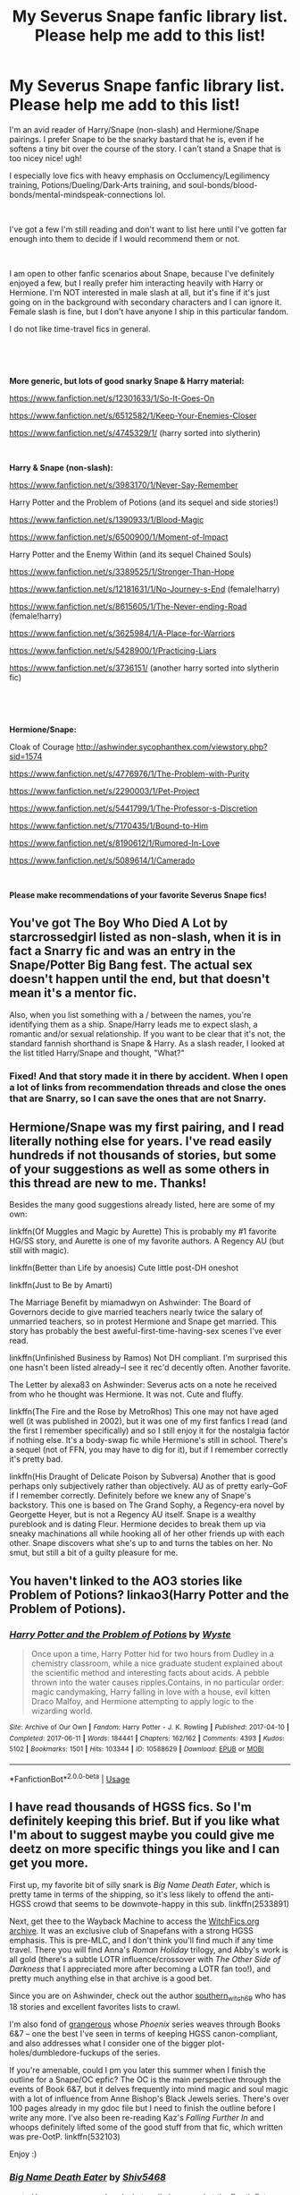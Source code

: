 #+TITLE: My Severus Snape fanfic library list. Please help me add to this list!

* My Severus Snape fanfic library list. Please help me add to this list!
:PROPERTIES:
:Author: crystalized17
:Score: 40
:DateUnix: 1563213369.0
:DateShort: 2019-Jul-15
:FlairText: Request
:END:
I'm an avid reader of Harry/Snape (non-slash) and Hermione/Snape pairings. I prefer Snape to be the snarky bastard that he is, even if he softens a tiny bit over the course of the story. I can't stand a Snape that is too nicey nice! ugh!

I especially love fics with heavy emphasis on Occlumency/Legilimency training, Potions/Dueling/Dark-Arts training, and soul-bonds/blood-bonds/mental-mindspeak-connections lol.

​

I've got a few I'm still reading and don't want to list here until I've gotten far enough into them to decide if I would recommend them or not.

​

I am open to other fanfic scenarios about Snape, because I've definitely enjoyed a few, but I really prefer him interacting heavily with Harry or Hermione. I'm NOT interested in male slash at all, but it's fine if it's just going on in the background with secondary characters and I can ignore it. Female slash is fine, but I don't have anyone I ship in this particular fandom.

I do not like time-travel fics in general.

​

​

*More generic, but lots of good snarky Snape & Harry material:*

[[https://www.fanfiction.net/s/12301633/1/So-It-Goes-On]]

[[https://www.fanfiction.net/s/6512582/1/Keep-Your-Enemies-Closer]]

[[https://www.fanfiction.net/s/4745329/1/]] (harry sorted into slytherin)

​

*Harry & Snape (non-slash):*

[[https://www.fanfiction.net/s/3983170/1/Never-Say-Remember]]

Harry Potter and the Problem of Potions (and its sequel and side stories!)

[[https://www.fanfiction.net/s/1390933/1/Blood-Magic]]

[[https://www.fanfiction.net/s/6500900/1/Moment-of-Impact]]

Harry Potter and the Enemy Within (and its sequel Chained Souls)

[[https://www.fanfiction.net/s/3389525/1/Stronger-Than-Hope]]

[[https://www.fanfiction.net/s/12181631/1/No-Journey-s-End]] (female!harry)

[[https://www.fanfiction.net/s/8615605/1/The-Never-ending-Road]] (female!harry)

[[https://www.fanfiction.net/s/3625984/1/A-Place-for-Warriors]]

[[https://www.fanfiction.net/s/5428900/1/Practicing-Liars]]

[[https://www.fanfiction.net/s/3736151/]] (another harry sorted into slytherin fic)

​

​

*Hermione/Snape:*

Cloak of Courage [[http://ashwinder.sycophanthex.com/viewstory.php?sid=1574]]

[[https://www.fanfiction.net/s/4776976/1/The-Problem-with-Purity]]

[[https://www.fanfiction.net/s/2290003/1/Pet-Project]]

[[https://www.fanfiction.net/s/5441799/1/The-Professor-s-Discretion]]

[[https://www.fanfiction.net/s/7170435/1/Bound-to-Him]]

[[https://www.fanfiction.net/s/8190612/1/Rumored-In-Love]]

[[https://www.fanfiction.net/s/5089614/1/Camerado]]

​

*Please make recommendations of your favorite Severus Snape fics!*


** You've got The Boy Who Died A Lot by starcrossedgirl listed as non-slash, when it is in fact a Snarry fic and was an entry in the Snape/Potter Big Bang fest. The actual sex doesn't happen until the end, but that doesn't mean it's a mentor fic.

Also, when you list something with a / between the names, you're identifying them as a ship. Snape/Harry leads me to expect slash, a romantic and/or sexual relationship. If you want to be clear that it's not, the standard fannish shorthand is Snape & Harry. As a slash reader, I looked at the list titled Harry/Snape and thought, "What?"
:PROPERTIES:
:Author: beta_reader
:Score: 9
:DateUnix: 1563255893.0
:DateShort: 2019-Jul-16
:END:

*** Fixed! And that story made it in there by accident. When I open a lot of links from recommendation threads and close the ones that are Snarry, so I can save the ones that are not Snarry.
:PROPERTIES:
:Author: crystalized17
:Score: 1
:DateUnix: 1563278239.0
:DateShort: 2019-Jul-16
:END:


** Hermione/Snape was my first pairing, and I read literally nothing else for years. I've read easily hundreds if not thousands of stories, but some of your suggestions as well as some others in this thread are new to me. Thanks!

Besides the many good suggestions already listed, here are some of my own:

linkffn(Of Muggles and Magic by Aurette) This is probably my #1 favorite HG/SS story, and Aurette is one of my favorite authors. A Regency AU (but still with magic).

linkffn(Better than Life by anoesis) Cute little post-DH oneshot

linkffn(Just to Be by Amarti)

The Marriage Benefit by miamadwyn on Ashwinder: The Board of Governors decide to give married teachers nearly twice the salary of unmarried teachers, so in protest Hermione and Snape get married. This story has probably the best aweful-first-time-having-sex scenes I've ever read.

linkffn(Unfinished Business by Ramos) Not DH compliant. I'm surprised this one hasn't been listed already--I see it rec'd decently often. Another favorite.

The Letter by alexa83 on Ashwinder: Severus acts on a note he received from who he thought was Hermione. It was not. Cute and fluffy.

linkffn(The Fire and the Rose by MetroRhos) This one may not have aged well (it was published in 2002), but it was one of my first fanfics I read (and the first I remember specifically) and so I still enjoy it for the nostalgia factor if nothing else. It's a body-swap fic while Hermione's still in school. There's a sequel (not of FFN, you may have to dig for it), but if I remember correctly it's pretty bad.

linkffn(His Draught of Delicate Poison by Subversa) Another that is good perhaps only subjectively rather than objectively. AU as of pretty early--GoF if I remember correctly. Definitely before we knew any of Snape's backstory. This one is based on The Grand Sophy, a Regency-era novel by Georgette Heyer, but is not a Regency AU itself. Snape is a wealthy pureblook and is dating Fleur. Hermione decides to break them up via sneaky machinations all while hooking all of her other friends up with each other. Snape discovers what she's up to and turns the tables on her. No smut, but still a bit of a guilty pleasure for me.
:PROPERTIES:
:Author: Madam_Hook
:Score: 6
:DateUnix: 1563256635.0
:DateShort: 2019-Jul-16
:END:


** You haven't linked to the AO3 stories like Problem of Potions? linkao3(Harry Potter and the Problem of Potions).
:PROPERTIES:
:Author: thrawnca
:Score: 4
:DateUnix: 1563243094.0
:DateShort: 2019-Jul-16
:END:

*** [[https://archiveofourown.org/works/10588629][*/Harry Potter and the Problem of Potions/*]] by [[https://www.archiveofourown.org/users/Wyste/pseuds/Wyste][/Wyste/]]

#+begin_quote
  Once upon a time, Harry Potter hid for two hours from Dudley in a chemistry classroom, while a nice graduate student explained about the scientific method and interesting facts about acids. A pebble thrown into the water causes ripples.Contains, in no particular order: magic candymaking, Harry falling in love with a house, evil kitten Draco Malfoy, and Hermione attempting to apply logic to the wizarding world.
#+end_quote

^{/Site/:} ^{Archive} ^{of} ^{Our} ^{Own} ^{*|*} ^{/Fandom/:} ^{Harry} ^{Potter} ^{-} ^{J.} ^{K.} ^{Rowling} ^{*|*} ^{/Published/:} ^{2017-04-10} ^{*|*} ^{/Completed/:} ^{2017-06-11} ^{*|*} ^{/Words/:} ^{184441} ^{*|*} ^{/Chapters/:} ^{162/162} ^{*|*} ^{/Comments/:} ^{4393} ^{*|*} ^{/Kudos/:} ^{5102} ^{*|*} ^{/Bookmarks/:} ^{1501} ^{*|*} ^{/Hits/:} ^{103344} ^{*|*} ^{/ID/:} ^{10588629} ^{*|*} ^{/Download/:} ^{[[https://archiveofourown.org/downloads/10588629/Harry%20Potter%20and%20the.epub?updated_at=1545136568][EPUB]]} ^{or} ^{[[https://archiveofourown.org/downloads/10588629/Harry%20Potter%20and%20the.mobi?updated_at=1545136568][MOBI]]}

--------------

*FanfictionBot*^{2.0.0-beta} | [[https://github.com/tusing/reddit-ffn-bot/wiki/Usage][Usage]]
:PROPERTIES:
:Author: FanfictionBot
:Score: 2
:DateUnix: 1563243110.0
:DateShort: 2019-Jul-16
:END:


** I have read thousands of HGSS fics. So I'm definitely keeping this brief. But if you like what I'm about to suggest maybe you could give me deetz on more specific things you like and I can get you more.

First up, my favorite bit of silly snark is /Big Name Death Eater/, which is pretty tame in terms of the shipping, so it's less likely to offend the anti-HGSS crowd that seems to be downvote-happy in this sub. linkffn(2533891)

Next, get thee to the Wayback Machine to access the [[https://web.archive.org/web/20151209122636/http://www.witchfics.org/][WitchFics.org archive]]. It was an exclusive club of Snapefans with a strong HGSS emphasis. This is pre-MLC, and I don't think you'll find much if any time travel. There you will find Anna's /Roman Holiday/ trilogy, and Abby's work is all gold (there's a subtle LOTR influence/crossover with /The Other Side of Darkness/ that I appreciated more after becoming a LOTR fan too!), and pretty much anything else in that archive is a good bet.

Since you are on Ashwinder, check out the author [[http://ashwinder.sycophanthex.com/viewuser.php?uid=2560][southern_witch_69]] who has 18 stories and excellent favorites lists to crawl.

I'm also fond of [[http://ashwinder.sycophanthex.com/viewuser.php?uid=75698][grangerous]] whose /Phoenix/ series weaves through Books 6&7 -- one the best I've seen in terms of keeping HGSS canon-compliant, and also addresses what I consider one of the bigger plot-holes/dumbledore-fuckups of the series.

If you're amenable, could I pm you later this summer when I finish the outline for a Snape/OC epfic? The OC is the main perspective through the events of Book 6&7, but it delves frequently into mind magic and soul magic with a lot of influence from Anne Bishop's Black Jewels series. There's over 100 pages already in my gdoc file but I need to finish the outline before I write any more. I've also been re-reading Kaz's /Falling Further In/ and whoops definitely lifted some of the good stuff from that fic, which written was pre-OotP. linkffn(532103)

Enjoy :)
:PROPERTIES:
:Author: JalapenoEyePopper
:Score: 7
:DateUnix: 1563219372.0
:DateShort: 2019-Jul-16
:END:

*** [[https://www.fanfiction.net/s/2533891/1/][*/Big Name Death Eater/*]] by [[https://www.fanfiction.net/u/353273/Shiv5468][/Shiv5468/]]

#+begin_quote
  Have you ever wondered what really happened at the Death Eater meetings?
#+end_quote

^{/Site/:} ^{fanfiction.net} ^{*|*} ^{/Category/:} ^{Harry} ^{Potter} ^{*|*} ^{/Rated/:} ^{Fiction} ^{M} ^{*|*} ^{/Chapters/:} ^{10} ^{*|*} ^{/Words/:} ^{51,015} ^{*|*} ^{/Reviews/:} ^{264} ^{*|*} ^{/Favs/:} ^{383} ^{*|*} ^{/Follows/:} ^{83} ^{*|*} ^{/Updated/:} ^{11/17/2005} ^{*|*} ^{/Published/:} ^{8/14/2005} ^{*|*} ^{/Status/:} ^{Complete} ^{*|*} ^{/id/:} ^{2533891} ^{*|*} ^{/Language/:} ^{English} ^{*|*} ^{/Genre/:} ^{Humor/Romance} ^{*|*} ^{/Characters/:} ^{Severus} ^{S.,} ^{Hermione} ^{G.} ^{*|*} ^{/Download/:} ^{[[http://www.ff2ebook.com/old/ffn-bot/index.php?id=2533891&source=ff&filetype=epub][EPUB]]} ^{or} ^{[[http://www.ff2ebook.com/old/ffn-bot/index.php?id=2533891&source=ff&filetype=mobi][MOBI]]}

--------------

[[https://www.fanfiction.net/s/532103/1/][*/FALLING FURTHER IN/*]] by [[https://www.fanfiction.net/u/149606/kaz2][/kaz2/]]

#+begin_quote
  Hermione begins to learn something of the man behind the dark sarcasms of the classroom.
#+end_quote

^{/Site/:} ^{fanfiction.net} ^{*|*} ^{/Category/:} ^{Harry} ^{Potter} ^{*|*} ^{/Rated/:} ^{Fiction} ^{M} ^{*|*} ^{/Chapters/:} ^{35} ^{*|*} ^{/Words/:} ^{253,590} ^{*|*} ^{/Reviews/:} ^{2,116} ^{*|*} ^{/Favs/:} ^{2,401} ^{*|*} ^{/Follows/:} ^{992} ^{*|*} ^{/Updated/:} ^{3/24/2013} ^{*|*} ^{/Published/:} ^{1/5/2002} ^{*|*} ^{/id/:} ^{532103} ^{*|*} ^{/Language/:} ^{English} ^{*|*} ^{/Genre/:} ^{Drama/Romance} ^{*|*} ^{/Characters/:} ^{Severus} ^{S.,} ^{Hermione} ^{G.} ^{*|*} ^{/Download/:} ^{[[http://www.ff2ebook.com/old/ffn-bot/index.php?id=532103&source=ff&filetype=epub][EPUB]]} ^{or} ^{[[http://www.ff2ebook.com/old/ffn-bot/index.php?id=532103&source=ff&filetype=mobi][MOBI]]}

--------------

*FanfictionBot*^{2.0.0-beta} | [[https://github.com/tusing/reddit-ffn-bot/wiki/Usage][Usage]]
:PROPERTIES:
:Author: FanfictionBot
:Score: 2
:DateUnix: 1563219390.0
:DateShort: 2019-Jul-16
:END:


*** I came here to rec the Phoenix series as well: fantastic work and absolutely a must read.
:PROPERTIES:
:Author: SnapeSev
:Score: 2
:DateUnix: 1563228933.0
:DateShort: 2019-Jul-16
:END:


** For HG/SS, linkffn(Post Tenebras Lux) and linkffn(Chasing the Sun) are the best in my opinion. linkffn(Sin & Vice) is also good
:PROPERTIES:
:Author: artemii7
:Score: 6
:DateUnix: 1563229346.0
:DateShort: 2019-Jul-16
:END:

*** [[https://www.fanfiction.net/s/6578435/1/][*/Post Tenebras, Lux/*]] by [[https://www.fanfiction.net/u/1807393/Loten][/Loten/]]

#+begin_quote
  "After Darkness, Light." A chance meeting ten years after the war may not be just a coincidence, and may prove to have very far-reaching consequences. A story of many things, but primarily of healing. SS/HG; rated M for later chapters. Complete.
#+end_quote

^{/Site/:} ^{fanfiction.net} ^{*|*} ^{/Category/:} ^{Harry} ^{Potter} ^{*|*} ^{/Rated/:} ^{Fiction} ^{M} ^{*|*} ^{/Chapters/:} ^{43} ^{*|*} ^{/Words/:} ^{313,349} ^{*|*} ^{/Reviews/:} ^{3,851} ^{*|*} ^{/Favs/:} ^{4,610} ^{*|*} ^{/Follows/:} ^{1,169} ^{*|*} ^{/Updated/:} ^{5/12/2011} ^{*|*} ^{/Published/:} ^{12/22/2010} ^{*|*} ^{/Status/:} ^{Complete} ^{*|*} ^{/id/:} ^{6578435} ^{*|*} ^{/Language/:} ^{English} ^{*|*} ^{/Genre/:} ^{Friendship/Romance} ^{*|*} ^{/Characters/:} ^{Severus} ^{S.,} ^{Hermione} ^{G.} ^{*|*} ^{/Download/:} ^{[[http://www.ff2ebook.com/old/ffn-bot/index.php?id=6578435&source=ff&filetype=epub][EPUB]]} ^{or} ^{[[http://www.ff2ebook.com/old/ffn-bot/index.php?id=6578435&source=ff&filetype=mobi][MOBI]]}

--------------

[[https://www.fanfiction.net/s/7413926/1/][*/Chasing The Sun/*]] by [[https://www.fanfiction.net/u/1807393/Loten][/Loten/]]

#+begin_quote
  AU, from Order of the Phoenix onwards. Hermione only wanted to learn Healing; she discovers that Professor Snape is a human being after all, and his actions dramatically shape the course of the war as events unfold. Complete.
#+end_quote

^{/Site/:} ^{fanfiction.net} ^{*|*} ^{/Category/:} ^{Harry} ^{Potter} ^{*|*} ^{/Rated/:} ^{Fiction} ^{M} ^{*|*} ^{/Chapters/:} ^{60} ^{*|*} ^{/Words/:} ^{491,105} ^{*|*} ^{/Reviews/:} ^{8,575} ^{*|*} ^{/Favs/:} ^{6,329} ^{*|*} ^{/Follows/:} ^{2,393} ^{*|*} ^{/Updated/:} ^{8/11/2012} ^{*|*} ^{/Published/:} ^{9/26/2011} ^{*|*} ^{/Status/:} ^{Complete} ^{*|*} ^{/id/:} ^{7413926} ^{*|*} ^{/Language/:} ^{English} ^{*|*} ^{/Genre/:} ^{Drama/Romance} ^{*|*} ^{/Characters/:} ^{Severus} ^{S.,} ^{Hermione} ^{G.} ^{*|*} ^{/Download/:} ^{[[http://www.ff2ebook.com/old/ffn-bot/index.php?id=7413926&source=ff&filetype=epub][EPUB]]} ^{or} ^{[[http://www.ff2ebook.com/old/ffn-bot/index.php?id=7413926&source=ff&filetype=mobi][MOBI]]}

--------------

*FanfictionBot*^{2.0.0-beta} | [[https://github.com/tusing/reddit-ffn-bot/wiki/Usage][Usage]]
:PROPERTIES:
:Author: FanfictionBot
:Score: 2
:DateUnix: 1563229373.0
:DateShort: 2019-Jul-16
:END:

**** These 2 fics got me into the hp fandom
:PROPERTIES:
:Author: GypsyKylara
:Score: 2
:DateUnix: 1563241663.0
:DateShort: 2019-Jul-16
:END:


** I can recommend some works, depending on how open you are to having HG/other in the story at certain points. What I would recommend are HG/SS stories, but there is at least also HG/LM. I like poly relationships, so it's usually Snape/Hermione/Lucius. If you're interested, let me know.
:PROPERTIES:
:Author: Sigyn99
:Score: 3
:DateUnix: 1563230671.0
:DateShort: 2019-Jul-16
:END:

*** I absolutely loved the HG/SS/LM. Send some recommendations my way please!
:PROPERTIES:
:Author: zzzrecruit
:Score: 2
:DateUnix: 1563252130.0
:DateShort: 2019-Jul-16
:END:

**** Okay, what have you read already? Just, I'm gonna have to go through some folders and I don't want to wast time on stuff you've read.
:PROPERTIES:
:Author: Sigyn99
:Score: 1
:DateUnix: 1563253424.0
:DateShort: 2019-Jul-16
:END:

***** According to my favorites, Getting Past Broken is apparently the only one I've read. Send as many as you feel like lol. It really hasn't been many, the only pairing I usually read is HGSS.
:PROPERTIES:
:Author: zzzrecruit
:Score: 3
:DateUnix: 1563254079.0
:DateShort: 2019-Jul-16
:END:

****** I've lost my bookmarks!! I went through AO3 though and have found some that I recognised and a few that I didn't but which look good.

*Completed:*

LinkAO3(18661957)

LinkAO3(18661957)

LinkAO3(14282349)

LinkAO3(12004794)

LinkAO3(12737355)

LinkAO3(12903558)

The only other thing that I know of to recommend is [[https://archiveofourown.org/works/13457028][Bound by Silver Aconite]] which is incomplete and updates slowly.
:PROPERTIES:
:Author: Sigyn99
:Score: 3
:DateUnix: 1563260186.0
:DateShort: 2019-Jul-16
:END:

******* [[https://archiveofourown.org/works/18661957][*/Buttons/*]] by [[https://www.archiveofourown.org/users/Myella/pseuds/Myella/users/Roilena/pseuds/Roilena][/MyellaRoilena/]]

#+begin_quote
  Hermione is obsessed with Severus' buttons and uses the RoR to alleviate her frustration. What she didn't know was that the RoR would bring not one, but two men to answer her sirens call.
#+end_quote

^{/Site/:} ^{Archive} ^{of} ^{Our} ^{Own} ^{*|*} ^{/Fandom/:} ^{Harry} ^{Potter} ^{-} ^{J.} ^{K.} ^{Rowling} ^{*|*} ^{/Published/:} ^{2019-05-01} ^{*|*} ^{/Completed/:} ^{2019-04-30} ^{*|*} ^{/Words/:} ^{6766} ^{*|*} ^{/Chapters/:} ^{2/2} ^{*|*} ^{/Comments/:} ^{35} ^{*|*} ^{/Kudos/:} ^{167} ^{*|*} ^{/Bookmarks/:} ^{22} ^{*|*} ^{/Hits/:} ^{5040} ^{*|*} ^{/ID/:} ^{18661957} ^{*|*} ^{/Download/:} ^{[[https://archiveofourown.org/downloads/18661957/Buttons.epub?updated_at=1556675184][EPUB]]} ^{or} ^{[[https://archiveofourown.org/downloads/18661957/Buttons.mobi?updated_at=1556675184][MOBI]]}

--------------

[[https://archiveofourown.org/works/14282349][*/Midnight Tasting/*]] by [[https://www.archiveofourown.org/users/crochetaway/pseuds/crochetaway][/crochetaway/]]

#+begin_quote
  An encounter with Lucius Malfoy during the war leaves Hermione wanting more. When Lucius tracks her down after the war, Hermione is surprised to find he wants more. And just what is going on with Severus Snape? A story with more lemons than plot.
#+end_quote

^{/Site/:} ^{Archive} ^{of} ^{Our} ^{Own} ^{*|*} ^{/Fandom/:} ^{Harry} ^{Potter} ^{-} ^{J.} ^{K.} ^{Rowling} ^{*|*} ^{/Published/:} ^{2018-04-11} ^{*|*} ^{/Completed/:} ^{2018-09-19} ^{*|*} ^{/Words/:} ^{58505} ^{*|*} ^{/Chapters/:} ^{15/15} ^{*|*} ^{/Comments/:} ^{174} ^{*|*} ^{/Kudos/:} ^{753} ^{*|*} ^{/Bookmarks/:} ^{166} ^{*|*} ^{/Hits/:} ^{20669} ^{*|*} ^{/ID/:} ^{14282349} ^{*|*} ^{/Download/:} ^{[[https://archiveofourown.org/downloads/14282349/Midnight%20Tasting.epub?updated_at=1537407199][EPUB]]} ^{or} ^{[[https://archiveofourown.org/downloads/14282349/Midnight%20Tasting.mobi?updated_at=1537407199][MOBI]]}

--------------

[[https://archiveofourown.org/works/12004794][*/Master Mine: A Lesson in Submission/*]] by [[https://www.archiveofourown.org/users/LissaDream/pseuds/LissaDream/users/Snowblind12/pseuds/Snowblind12][/LissaDreamSnowblind12/]]

#+begin_quote
  Hermione accidently witnesses something and her life changes forever. Canon compliant to book 6 - then STRONG AU. Dominance/submission. SS-HG; LM-HG; DM-HG; some HG-CW; light HG-OC. Other OC's moderately involved as friends. COMPLETE. Book 1/3. Written by: LissaDream and Snowblind 12~~~~~~~~~~~~~~~~~~In the almost nine years since the end of the second wizarding war, Hermione Granger has grown into a powerful and an amazing witch. She has it all: a great job, wonderful friends, one could even say the perfect life. But is it so perfect? Not really. She has struggled in her love life for many years and is tired of constantly failing. Like all her friends have done, she wants to settle down and raise a family. She's ready for "that next stage in life." A chance encounter introduces Hermione to something she never knew was missing. Following her gut, she does what she does best -- researches. Finding a darker urge within, she realizes that chance encounter could be the key to the successful love life she's been dreaming of. Follow our heroine as she discovers the world of Dominance and submission and the men who help her find herself -- and love -- along the way.
#+end_quote

^{/Site/:} ^{Archive} ^{of} ^{Our} ^{Own} ^{*|*} ^{/Fandom/:} ^{Harry} ^{Potter} ^{-} ^{J.} ^{K.} ^{Rowling} ^{*|*} ^{/Published/:} ^{2017-09-05} ^{*|*} ^{/Completed/:} ^{2018-06-05} ^{*|*} ^{/Words/:} ^{282814} ^{*|*} ^{/Chapters/:} ^{31/31} ^{*|*} ^{/Comments/:} ^{1917} ^{*|*} ^{/Kudos/:} ^{1648} ^{*|*} ^{/Bookmarks/:} ^{423} ^{*|*} ^{/Hits/:} ^{75254} ^{*|*} ^{/ID/:} ^{12004794} ^{*|*} ^{/Download/:} ^{[[https://archiveofourown.org/downloads/12004794/Master%20Mine%20A%20Lesson%20in.epub?updated_at=1553131374][EPUB]]} ^{or} ^{[[https://archiveofourown.org/downloads/12004794/Master%20Mine%20A%20Lesson%20in.mobi?updated_at=1553131374][MOBI]]}

--------------

[[https://archiveofourown.org/works/12737355][*/Curiosity/*]] by [[https://www.archiveofourown.org/users/thehalfboodprincess/pseuds/thehalfboodprincess][/thehalfboodprincess/]]

#+begin_quote
  Hermione can't resist a good game off cat and mouse. But as they say, curiosity killed the cat.Aka Hermione gets involved with Snape and Lucius because how can she not
#+end_quote

^{/Site/:} ^{Archive} ^{of} ^{Our} ^{Own} ^{*|*} ^{/Fandom/:} ^{Harry} ^{Potter} ^{-} ^{J.} ^{K.} ^{Rowling} ^{*|*} ^{/Published/:} ^{2017-11-15} ^{*|*} ^{/Completed/:} ^{2017-12-27} ^{*|*} ^{/Words/:} ^{3390} ^{*|*} ^{/Chapters/:} ^{9/9} ^{*|*} ^{/Comments/:} ^{7} ^{*|*} ^{/Kudos/:} ^{72} ^{*|*} ^{/Bookmarks/:} ^{7} ^{*|*} ^{/Hits/:} ^{4523} ^{*|*} ^{/ID/:} ^{12737355} ^{*|*} ^{/Download/:} ^{[[https://archiveofourown.org/downloads/12737355/Curiosity.epub?updated_at=1514433759][EPUB]]} ^{or} ^{[[https://archiveofourown.org/downloads/12737355/Curiosity.mobi?updated_at=1514433759][MOBI]]}

--------------

[[https://archiveofourown.org/works/12903558][*/A Perfect Pet?/*]] by [[https://www.archiveofourown.org/users/TheVulgarBookworm/pseuds/TheVulgarBookworm][/TheVulgarBookworm/]]

#+begin_quote
  As the dust on the battlefield clears, Hermione knows two things: Voldemort has won and Lucius Malfoy has claimed her as a spoil of war. Now Voldemort wants a show and Lucius is on the clock. Will he break her in time or will he be cut down by his Dark Lord for failing to do so?
#+end_quote

^{/Site/:} ^{Archive} ^{of} ^{Our} ^{Own} ^{*|*} ^{/Fandom/:} ^{Harry} ^{Potter} ^{-} ^{J.} ^{K.} ^{Rowling} ^{*|*} ^{/Published/:} ^{2017-12-03} ^{*|*} ^{/Words/:} ^{6923} ^{*|*} ^{/Chapters/:} ^{1/1} ^{*|*} ^{/Comments/:} ^{12} ^{*|*} ^{/Kudos/:} ^{250} ^{*|*} ^{/Bookmarks/:} ^{46} ^{*|*} ^{/Hits/:} ^{26325} ^{*|*} ^{/ID/:} ^{12903558} ^{*|*} ^{/Download/:} ^{[[https://archiveofourown.org/downloads/12903558/A%20Perfect%20Pet.epub?updated_at=1533699795][EPUB]]} ^{or} ^{[[https://archiveofourown.org/downloads/12903558/A%20Perfect%20Pet.mobi?updated_at=1533699795][MOBI]]}

--------------

*FanfictionBot*^{2.0.0-beta} | [[https://github.com/tusing/reddit-ffn-bot/wiki/Usage][Usage]]
:PROPERTIES:
:Author: FanfictionBot
:Score: 1
:DateUnix: 1563260221.0
:DateShort: 2019-Jul-16
:END:

******** These ALLLL sound great! Looks like I'll be busy for a good while! Thank you so much!
:PROPERTIES:
:Author: zzzrecruit
:Score: 1
:DateUnix: 1563260974.0
:DateShort: 2019-Jul-16
:END:


** I don't think you'll like my longfic (Snape really does a 180 in it), but I do have some other short stories that all revolve around Snape that you may like. Here's my [[https://www.fanfiction.net/%7Ecypresswand][FFN account]].
:PROPERTIES:
:Score: 2
:DateUnix: 1563214107.0
:DateShort: 2019-Jul-15
:END:


** This might not what you're looking for, but I love Harry-Snape bonding in [[https://www.fanfiction.net/s/6329597/1/Snape-s-Memories][Snape's Memories]] and [[https://www.fanfiction.net/s/7679130/1/Severus-Dreams][Severus' Dreams]]
:PROPERTIES:
:Author: lastyearstudent12345
:Score: 2
:DateUnix: 1563235117.0
:DateShort: 2019-Jul-16
:END:

*** [[https://www.fanfiction.net/s/6329597/1/][*/Snape's Memories/*]] by [[https://www.fanfiction.net/u/1930591/paganaidd][/paganaidd/]]

#+begin_quote
  Sort of a sequel and a companion piece to Dudley's Memories. Harry is finding a healthy outlet for his "saving people thing" in the form of one damaged little boy. In doing so he finds himself thinking about his old teacher, quite a bit.
#+end_quote

^{/Site/:} ^{fanfiction.net} ^{*|*} ^{/Category/:} ^{Harry} ^{Potter} ^{*|*} ^{/Rated/:} ^{Fiction} ^{T} ^{*|*} ^{/Chapters/:} ^{32} ^{*|*} ^{/Words/:} ^{69,689} ^{*|*} ^{/Reviews/:} ^{1,274} ^{*|*} ^{/Favs/:} ^{2,745} ^{*|*} ^{/Follows/:} ^{884} ^{*|*} ^{/Updated/:} ^{2/1/2011} ^{*|*} ^{/Published/:} ^{9/16/2010} ^{*|*} ^{/Status/:} ^{Complete} ^{*|*} ^{/id/:} ^{6329597} ^{*|*} ^{/Language/:} ^{English} ^{*|*} ^{/Genre/:} ^{Supernatural/Angst} ^{*|*} ^{/Characters/:} ^{Harry} ^{P.,} ^{Severus} ^{S.} ^{*|*} ^{/Download/:} ^{[[http://www.ff2ebook.com/old/ffn-bot/index.php?id=6329597&source=ff&filetype=epub][EPUB]]} ^{or} ^{[[http://www.ff2ebook.com/old/ffn-bot/index.php?id=6329597&source=ff&filetype=mobi][MOBI]]}

--------------

*FanfictionBot*^{2.0.0-beta} | [[https://github.com/tusing/reddit-ffn-bot/wiki/Usage][Usage]]
:PROPERTIES:
:Author: FanfictionBot
:Score: 1
:DateUnix: 1563235207.0
:DateShort: 2019-Jul-16
:END:


*** ffnbot!parent
:PROPERTIES:
:Author: lastyearstudent12345
:Score: 1
:DateUnix: 1563235129.0
:DateShort: 2019-Jul-16
:END:


** Harry and Snape Mentor relationship, keeps the snarky Snape.

linkffn(The Definition of Home by oliver.snape)
:PROPERTIES:
:Author: goldxoc
:Score: 1
:DateUnix: 1563248534.0
:DateShort: 2019-Jul-16
:END:

*** [[https://www.fanfiction.net/s/5878880/1/][*/The Definition of Home/*]] by [[https://www.fanfiction.net/u/2233941/oliver-snape][/oliver.snape/]]

#+begin_quote
  Harry runs into Snape while trying to find the definition of home, and finds himself drawn into Snape's Order task, finding a location outside of London. Along the way, he and Snape learn a few new definitions themselves. Guardian/Adoption fic.
#+end_quote

^{/Site/:} ^{fanfiction.net} ^{*|*} ^{/Category/:} ^{Harry} ^{Potter} ^{*|*} ^{/Rated/:} ^{Fiction} ^{K+} ^{*|*} ^{/Chapters/:} ^{14} ^{*|*} ^{/Words/:} ^{77,829} ^{*|*} ^{/Reviews/:} ^{650} ^{*|*} ^{/Favs/:} ^{2,421} ^{*|*} ^{/Follows/:} ^{722} ^{*|*} ^{/Updated/:} ^{5/23/2010} ^{*|*} ^{/Published/:} ^{4/7/2010} ^{*|*} ^{/Status/:} ^{Complete} ^{*|*} ^{/id/:} ^{5878880} ^{*|*} ^{/Language/:} ^{English} ^{*|*} ^{/Genre/:} ^{Family/Hurt/Comfort} ^{*|*} ^{/Characters/:} ^{Harry} ^{P.,} ^{Severus} ^{S.} ^{*|*} ^{/Download/:} ^{[[http://www.ff2ebook.com/old/ffn-bot/index.php?id=5878880&source=ff&filetype=epub][EPUB]]} ^{or} ^{[[http://www.ff2ebook.com/old/ffn-bot/index.php?id=5878880&source=ff&filetype=mobi][MOBI]]}

--------------

*FanfictionBot*^{2.0.0-beta} | [[https://github.com/tusing/reddit-ffn-bot/wiki/Usage][Usage]]
:PROPERTIES:
:Author: FanfictionBot
:Score: 1
:DateUnix: 1563248555.0
:DateShort: 2019-Jul-16
:END:


** How about linkffn(To Shape and Change)?
:PROPERTIES:
:Author: Sefera17
:Score: 1
:DateUnix: 1563304903.0
:DateShort: 2019-Jul-16
:END:

*** [[https://www.fanfiction.net/s/6413108/1/][*/To Shape and Change/*]] by [[https://www.fanfiction.net/u/1201799/Blueowl][/Blueowl/]]

#+begin_quote
  AU. Time Travel. Snape goes back in time, holding the knowledge of what is to come if he fails. No longer holding a grudge, he seeks to shape Harry into the greatest wizard of all time, starting on the day Hagrid took Harry to Diagon Alley. No Horcruxes.
#+end_quote

^{/Site/:} ^{fanfiction.net} ^{*|*} ^{/Category/:} ^{Harry} ^{Potter} ^{*|*} ^{/Rated/:} ^{Fiction} ^{T} ^{*|*} ^{/Chapters/:} ^{34} ^{*|*} ^{/Words/:} ^{232,332} ^{*|*} ^{/Reviews/:} ^{9,652} ^{*|*} ^{/Favs/:} ^{21,417} ^{*|*} ^{/Follows/:} ^{12,773} ^{*|*} ^{/Updated/:} ^{3/16/2014} ^{*|*} ^{/Published/:} ^{10/20/2010} ^{*|*} ^{/Status/:} ^{Complete} ^{*|*} ^{/id/:} ^{6413108} ^{*|*} ^{/Language/:} ^{English} ^{*|*} ^{/Genre/:} ^{Adventure} ^{*|*} ^{/Characters/:} ^{Harry} ^{P.,} ^{Severus} ^{S.} ^{*|*} ^{/Download/:} ^{[[http://www.ff2ebook.com/old/ffn-bot/index.php?id=6413108&source=ff&filetype=epub][EPUB]]} ^{or} ^{[[http://www.ff2ebook.com/old/ffn-bot/index.php?id=6413108&source=ff&filetype=mobi][MOBI]]}

--------------

*FanfictionBot*^{2.0.0-beta} | [[https://github.com/tusing/reddit-ffn-bot/wiki/Usage][Usage]]
:PROPERTIES:
:Author: FanfictionBot
:Score: 1
:DateUnix: 1563304914.0
:DateShort: 2019-Jul-16
:END:


** Surprised no one has mentioned linkao3(311126).
:PROPERTIES:
:Author: Meiyouxiangjiao
:Score: 1
:DateUnix: 1563515669.0
:DateShort: 2019-Jul-19
:END:

*** [[https://archiveofourown.org/works/311126][*/Second Life/*]] by [[https://www.archiveofourown.org/users/Lariope/pseuds/Lariope][/Lariope/]]

#+begin_quote
  Hermione is forced to lead a double life when she agrees to Dumbledore's plan to protect Professor Snape. Follows a (mostly) canonical timeline through books 6 and 7. Warning for student/teacher relationship, though Hermione is of age.
#+end_quote

^{/Site/:} ^{Archive} ^{of} ^{Our} ^{Own} ^{*|*} ^{/Fandom/:} ^{Harry} ^{Potter} ^{-} ^{J.} ^{K.} ^{Rowling} ^{*|*} ^{/Published/:} ^{2008-09-03} ^{*|*} ^{/Completed/:} ^{2008-09-03} ^{*|*} ^{/Words/:} ^{231591} ^{*|*} ^{/Chapters/:} ^{48/48} ^{*|*} ^{/Comments/:} ^{355} ^{*|*} ^{/Kudos/:} ^{3575} ^{*|*} ^{/Bookmarks/:} ^{973} ^{*|*} ^{/ID/:} ^{311126} ^{*|*} ^{/Download/:} ^{[[https://archiveofourown.org/downloads/311126/Second%20Life.epub?updated_at=1387615192][EPUB]]} ^{or} ^{[[https://archiveofourown.org/downloads/311126/Second%20Life.mobi?updated_at=1387615192][MOBI]]}

--------------

*FanfictionBot*^{2.0.0-beta} | [[https://github.com/tusing/reddit-ffn-bot/wiki/Usage][Usage]]
:PROPERTIES:
:Author: FanfictionBot
:Score: 1
:DateUnix: 1563515690.0
:DateShort: 2019-Jul-19
:END:


** Thank you for this!
:PROPERTIES:
:Author: RockTheRaza
:Score: 1
:DateUnix: 1569761924.0
:DateShort: 2019-Sep-29
:END:


** "What It Is" linkffn(8488567) and its sequel "A Horrid Man" linkffn(8654763) are a pair of good non-slash Harry/Snape one-shots set pre-Hogwarts where Severus is pretty IC I think.
:PROPERTIES:
:Author: Lucylouluna
:Score: 1
:DateUnix: 1563218730.0
:DateShort: 2019-Jul-15
:END:

*** [[https://www.fanfiction.net/s/8488567/1/][*/What It Is/*]] by [[https://www.fanfiction.net/u/4229960/Stamper-Comma-Leland][/Stamper Comma Leland/]]

#+begin_quote
  It is not a day for children, but Severus knows that he will come. The boy is always here on lonely days.
#+end_quote

^{/Site/:} ^{fanfiction.net} ^{*|*} ^{/Category/:} ^{Harry} ^{Potter} ^{*|*} ^{/Rated/:} ^{Fiction} ^{T} ^{*|*} ^{/Words/:} ^{1,647} ^{*|*} ^{/Reviews/:} ^{16} ^{*|*} ^{/Favs/:} ^{67} ^{*|*} ^{/Follows/:} ^{16} ^{*|*} ^{/Published/:} ^{9/1/2012} ^{*|*} ^{/Status/:} ^{Complete} ^{*|*} ^{/id/:} ^{8488567} ^{*|*} ^{/Language/:} ^{English} ^{*|*} ^{/Genre/:} ^{Friendship/Hurt/Comfort} ^{*|*} ^{/Characters/:} ^{Severus} ^{S.,} ^{Harry} ^{P.} ^{*|*} ^{/Download/:} ^{[[http://www.ff2ebook.com/old/ffn-bot/index.php?id=8488567&source=ff&filetype=epub][EPUB]]} ^{or} ^{[[http://www.ff2ebook.com/old/ffn-bot/index.php?id=8488567&source=ff&filetype=mobi][MOBI]]}

--------------

[[https://www.fanfiction.net/s/8654763/1/][*/A Horrid Man/*]] by [[https://www.fanfiction.net/u/4229960/Stamper-Comma-Leland][/Stamper Comma Leland/]]

#+begin_quote
  It is only days later -- four, to be exact -- that Severus feels a twinge of something in his gut. He's carefully bottling potions when it hits, the desire for mist against his skin, dark ryegrass beneath his feet. A small boy with green eyes standing at his toes. [Sequel to What it Is.]
#+end_quote

^{/Site/:} ^{fanfiction.net} ^{*|*} ^{/Category/:} ^{Harry} ^{Potter} ^{*|*} ^{/Rated/:} ^{Fiction} ^{T} ^{*|*} ^{/Words/:} ^{3,162} ^{*|*} ^{/Reviews/:} ^{12} ^{*|*} ^{/Favs/:} ^{46} ^{*|*} ^{/Follows/:} ^{28} ^{*|*} ^{/Published/:} ^{10/29/2012} ^{*|*} ^{/id/:} ^{8654763} ^{*|*} ^{/Language/:} ^{English} ^{*|*} ^{/Genre/:} ^{Friendship/Hurt/Comfort} ^{*|*} ^{/Characters/:} ^{Severus} ^{S.,} ^{Harry} ^{P.} ^{*|*} ^{/Download/:} ^{[[http://www.ff2ebook.com/old/ffn-bot/index.php?id=8654763&source=ff&filetype=epub][EPUB]]} ^{or} ^{[[http://www.ff2ebook.com/old/ffn-bot/index.php?id=8654763&source=ff&filetype=mobi][MOBI]]}

--------------

*FanfictionBot*^{2.0.0-beta} | [[https://github.com/tusing/reddit-ffn-bot/wiki/Usage][Usage]]
:PROPERTIES:
:Author: FanfictionBot
:Score: 1
:DateUnix: 1563218744.0
:DateShort: 2019-Jul-15
:END:


** All mostly canon compliant:

linkffn(Reflections in the Silver Mist)

linkffn(Elementary, My Dear Potter Part 1) - there is a part 2 in progress currently.

linkffn(A Difference In The Family)

linkffn(The Middle Years)

all are by the same author who primarily writes canon compliance Snape centric fics. Snape is super snarky in Reflections & Elementary My Dear Potter. Both fanastic reads if you love Snape Fics.

Also A Difference in the family is also known as The Snape Chronicles and is a canon compliant story of Snape (birth - death).
:PROPERTIES:
:Author: kemistreekat
:Score: 1
:DateUnix: 1563220365.0
:DateShort: 2019-Jul-16
:END:

*** [[https://www.fanfiction.net/s/8015874/1/][*/Reflections in the Silver Mist/*]] by [[https://www.fanfiction.net/u/3824385/Rannaro][/Rannaro/]]

#+begin_quote
  When Hermione conjured her flask in the Shrieking Shack to hold Snape's memory strands, what exactly did she capture? Harry is not certain at first, but he is determined to preserve it.
#+end_quote

^{/Site/:} ^{fanfiction.net} ^{*|*} ^{/Category/:} ^{Harry} ^{Potter} ^{*|*} ^{/Rated/:} ^{Fiction} ^{T} ^{*|*} ^{/Chapters/:} ^{12} ^{*|*} ^{/Words/:} ^{115,909} ^{*|*} ^{/Reviews/:} ^{81} ^{*|*} ^{/Favs/:} ^{135} ^{*|*} ^{/Follows/:} ^{39} ^{*|*} ^{/Updated/:} ^{4/14/2012} ^{*|*} ^{/Published/:} ^{4/11/2012} ^{*|*} ^{/Status/:} ^{Complete} ^{*|*} ^{/id/:} ^{8015874} ^{*|*} ^{/Language/:} ^{English} ^{*|*} ^{/Genre/:} ^{Drama} ^{*|*} ^{/Characters/:} ^{Harry} ^{P.,} ^{Severus} ^{S.} ^{*|*} ^{/Download/:} ^{[[http://www.ff2ebook.com/old/ffn-bot/index.php?id=8015874&source=ff&filetype=epub][EPUB]]} ^{or} ^{[[http://www.ff2ebook.com/old/ffn-bot/index.php?id=8015874&source=ff&filetype=mobi][MOBI]]}

--------------

[[https://www.fanfiction.net/s/8025456/1/][*/Elementary, My Dear Potter: Part I/*]] by [[https://www.fanfiction.net/u/3824385/Rannaro][/Rannaro/]]

#+begin_quote
  Thrust into a world of calm and peace, Snape begins to fall apart -- literally -- and Harry and Hagrid, with the help of some new neighbors, have to figure out why.
#+end_quote

^{/Site/:} ^{fanfiction.net} ^{*|*} ^{/Category/:} ^{Harry} ^{Potter} ^{*|*} ^{/Rated/:} ^{Fiction} ^{T} ^{*|*} ^{/Chapters/:} ^{18} ^{*|*} ^{/Words/:} ^{209,053} ^{*|*} ^{/Reviews/:} ^{68} ^{*|*} ^{/Favs/:} ^{84} ^{*|*} ^{/Follows/:} ^{33} ^{*|*} ^{/Updated/:} ^{4/21/2012} ^{*|*} ^{/Published/:} ^{4/14/2012} ^{*|*} ^{/Status/:} ^{Complete} ^{*|*} ^{/id/:} ^{8025456} ^{*|*} ^{/Language/:} ^{English} ^{*|*} ^{/Characters/:} ^{Severus} ^{S.,} ^{Harry} ^{P.} ^{*|*} ^{/Download/:} ^{[[http://www.ff2ebook.com/old/ffn-bot/index.php?id=8025456&source=ff&filetype=epub][EPUB]]} ^{or} ^{[[http://www.ff2ebook.com/old/ffn-bot/index.php?id=8025456&source=ff&filetype=mobi][MOBI]]}

--------------

[[https://www.fanfiction.net/s/7937889/1/][*/A Difference in the Family: The Snape Chronicles/*]] by [[https://www.fanfiction.net/u/3824385/Rannaro][/Rannaro/]]

#+begin_quote
  We have the testimony of Harry, but witnesses can be notoriously unreliable, especially when they have only part of the story. This is a biography of Severus Snape from his birth until his death. It is canon-compatible, and it is Snape's point of view.
#+end_quote

^{/Site/:} ^{fanfiction.net} ^{*|*} ^{/Category/:} ^{Harry} ^{Potter} ^{*|*} ^{/Rated/:} ^{Fiction} ^{M} ^{*|*} ^{/Chapters/:} ^{64} ^{*|*} ^{/Words/:} ^{647,787} ^{*|*} ^{/Reviews/:} ^{353} ^{*|*} ^{/Favs/:} ^{858} ^{*|*} ^{/Follows/:} ^{395} ^{*|*} ^{/Updated/:} ^{4/29/2012} ^{*|*} ^{/Published/:} ^{3/18/2012} ^{*|*} ^{/Status/:} ^{Complete} ^{*|*} ^{/id/:} ^{7937889} ^{*|*} ^{/Language/:} ^{English} ^{*|*} ^{/Genre/:} ^{Drama} ^{*|*} ^{/Characters/:} ^{Severus} ^{S.} ^{*|*} ^{/Download/:} ^{[[http://www.ff2ebook.com/old/ffn-bot/index.php?id=7937889&source=ff&filetype=epub][EPUB]]} ^{or} ^{[[http://www.ff2ebook.com/old/ffn-bot/index.php?id=7937889&source=ff&filetype=mobi][MOBI]]}

--------------

[[https://www.fanfiction.net/s/8046304/1/][*/Severus Snape: The Middle Years/*]] by [[https://www.fanfiction.net/u/3824385/Rannaro][/Rannaro/]]

#+begin_quote
  When you are by several decades the youngest professor at Hogwarts and have, in addition, one foot in the muggle world, it is only natural that the Headmaster would turn to you for certain 'tasks' he would not trust to others. Just for fun.
#+end_quote

^{/Site/:} ^{fanfiction.net} ^{*|*} ^{/Category/:} ^{Harry} ^{Potter} ^{*|*} ^{/Rated/:} ^{Fiction} ^{T} ^{*|*} ^{/Chapters/:} ^{8} ^{*|*} ^{/Words/:} ^{88,841} ^{*|*} ^{/Reviews/:} ^{32} ^{*|*} ^{/Favs/:} ^{59} ^{*|*} ^{/Follows/:} ^{46} ^{*|*} ^{/Updated/:} ^{4/26/2012} ^{*|*} ^{/Published/:} ^{4/21/2012} ^{*|*} ^{/id/:} ^{8046304} ^{*|*} ^{/Language/:} ^{English} ^{*|*} ^{/Genre/:} ^{Drama/Humor} ^{*|*} ^{/Characters/:} ^{Severus} ^{S.} ^{*|*} ^{/Download/:} ^{[[http://www.ff2ebook.com/old/ffn-bot/index.php?id=8046304&source=ff&filetype=epub][EPUB]]} ^{or} ^{[[http://www.ff2ebook.com/old/ffn-bot/index.php?id=8046304&source=ff&filetype=mobi][MOBI]]}

--------------

*FanfictionBot*^{2.0.0-beta} | [[https://github.com/tusing/reddit-ffn-bot/wiki/Usage][Usage]]
:PROPERTIES:
:Author: FanfictionBot
:Score: 2
:DateUnix: 1563220410.0
:DateShort: 2019-Jul-16
:END:


** Some of my old Harry & Snape favorites:

- [[https://archiveofourown.org/works/278297][The Guiltless]] linkao3(278297) - has a sequel (which has eventual Snape/Luna)
- [[https://archiveofourown.org/works/1023625][In Care Of]] linkao3(1023625) - gen
- [[https://archiveofourown.org/works/598019][Digging for the Bones]] linkao3(598019) - gen, mind the trigger warnings
- [[https://www.fanfiction.net/s/4564794/1/Second-Chances][Second Chances]] linkffn(4564794) - involves Occlumency training, gen, incomplete
- [[http://www.potionsandsnitches.org/fanfiction/viewstory.php?sid=2898][Prisoners]] - deaged!Harry, gen, 120k words (hosted on Potions and Snitches, so no ffnbot)

[[https://hayseed42.wordpress.com/2014/06/27/getting-the-hang-of-thursdays-0122/][Getting the Hang of Thursdays]] - Snape/Hermione, /Groundhog's Day/ time loop, 96k words

[[https://archiveofourown.org/works/7079665][Slytherin Career Day]] linkao3(7079665 - humorous Snape-centric oneshot, gen
:PROPERTIES:
:Author: siderumincaelo
:Score: 1
:DateUnix: 1563228431.0
:DateShort: 2019-Jul-16
:END:

*** [[https://archiveofourown.org/works/278297][*/The Guiltless/*]] by [[https://www.archiveofourown.org/users/branwyn/pseuds/branwyn][/branwyn/]]

#+begin_quote
  When Harry appears at the Welcoming Feast wearing a glamor only Snape notices, Snape decides to find out what the glamor is hiding. You, the guiltless, will pay for your father's sins,Roman, until you repair the decayingtemples and shrines of the gods, and theirimages, filthy with blackening smoke.When you act as servant of the gods, you rule:from them all beginning, leave them the ending.Horace, Odes, III-6
#+end_quote

^{/Site/:} ^{Archive} ^{of} ^{Our} ^{Own} ^{*|*} ^{/Fandom/:} ^{Harry} ^{Potter} ^{-} ^{J.} ^{K.} ^{Rowling} ^{*|*} ^{/Published/:} ^{2011-11-16} ^{*|*} ^{/Completed/:} ^{2011-11-16} ^{*|*} ^{/Words/:} ^{25377} ^{*|*} ^{/Chapters/:} ^{8/8} ^{*|*} ^{/Comments/:} ^{26} ^{*|*} ^{/Kudos/:} ^{1063} ^{*|*} ^{/Bookmarks/:} ^{200} ^{*|*} ^{/Hits/:} ^{27009} ^{*|*} ^{/ID/:} ^{278297} ^{*|*} ^{/Download/:} ^{[[https://archiveofourown.org/downloads/278297/The%20Guiltless.epub?updated_at=1387588309][EPUB]]} ^{or} ^{[[https://archiveofourown.org/downloads/278297/The%20Guiltless.mobi?updated_at=1387588309][MOBI]]}

--------------

[[https://archiveofourown.org/works/598019][*/Digging for the Bones by Paganaidd/*]] by [[https://www.archiveofourown.org/users/Paganaidd/pseuds/Paganaidd][/Paganaidd/]]

#+begin_quote
  Rather than allowing Harry to stay at Diagon Alley after he blew up Aunt Marge, the Ministry sends Harry back to the Dursleys. Harry returns to school after a terrible summer, to find that he's not the only one with this kind of secret. A student has been killed by his family. New screening measures are put into place by the Ministry: Every student must be given a medical exam and interview to look for child abuse. With Dumbledore facing an inquiry, Snape is entrusted with the task of making sure EVERYONE receives one. Answer to the "New measures for screening abuse" challenge at Potions and Snitches. The first chapter contains a character death and the whole story is quite dark. It begins at the beginning of Prisoner of Azkaban and is AU thereafter. Also note: this story is a "Snape is Harry's biological dad" story. This is not supposed to be the central theme of the story, but people have gotten annoyed that I didn't tell them at the beginning. Another note: There are no pairings in this story, or explicit sexual content. There are, however, mentions of homosexuality. Since there are no pairings, there is no slash content, but if the mere mention of homosexuality offends you, read something else.
#+end_quote

^{/Site/:} ^{Archive} ^{of} ^{Our} ^{Own} ^{*|*} ^{/Fandom/:} ^{Harry} ^{Potter} ^{-} ^{J.} ^{K.} ^{Rowling} ^{*|*} ^{/Published/:} ^{2012-12-19} ^{*|*} ^{/Completed/:} ^{2014-11-27} ^{*|*} ^{/Words/:} ^{203178} ^{*|*} ^{/Chapters/:} ^{62/62} ^{*|*} ^{/Comments/:} ^{647} ^{*|*} ^{/Kudos/:} ^{4329} ^{*|*} ^{/Bookmarks/:} ^{1357} ^{*|*} ^{/Hits/:} ^{73737} ^{*|*} ^{/ID/:} ^{598019} ^{*|*} ^{/Download/:} ^{[[https://archiveofourown.org/downloads/598019/Digging%20for%20the%20Bones%20by.epub?updated_at=1519395487][EPUB]]} ^{or} ^{[[https://archiveofourown.org/downloads/598019/Digging%20for%20the%20Bones%20by.mobi?updated_at=1519395487][MOBI]]}

--------------

[[https://www.fanfiction.net/s/4564794/1/][*/Second Chances/*]] by [[https://www.fanfiction.net/u/1663053/Mara-Rome][/Mara Rome/]]

#+begin_quote
  A mentor fic: When Snape discovers Harry is abused by the Dursley's, he is forced to teach Harry for the summer after the tri-wizard tournament. Will they eventually find the family they never had? No slash and Harry will never be Snape's biological son.
#+end_quote

^{/Site/:} ^{fanfiction.net} ^{*|*} ^{/Category/:} ^{Harry} ^{Potter} ^{*|*} ^{/Rated/:} ^{Fiction} ^{T} ^{*|*} ^{/Chapters/:} ^{46} ^{*|*} ^{/Words/:} ^{226,813} ^{*|*} ^{/Reviews/:} ^{3,080} ^{*|*} ^{/Favs/:} ^{3,024} ^{*|*} ^{/Follows/:} ^{3,031} ^{*|*} ^{/Updated/:} ^{1/8/2012} ^{*|*} ^{/Published/:} ^{9/28/2008} ^{*|*} ^{/id/:} ^{4564794} ^{*|*} ^{/Language/:} ^{English} ^{*|*} ^{/Genre/:} ^{Hurt/Comfort/Family} ^{*|*} ^{/Characters/:} ^{Severus} ^{S.,} ^{Harry} ^{P.} ^{*|*} ^{/Download/:} ^{[[http://www.ff2ebook.com/old/ffn-bot/index.php?id=4564794&source=ff&filetype=epub][EPUB]]} ^{or} ^{[[http://www.ff2ebook.com/old/ffn-bot/index.php?id=4564794&source=ff&filetype=mobi][MOBI]]}

--------------

*FanfictionBot*^{2.0.0-beta} | [[https://github.com/tusing/reddit-ffn-bot/wiki/Usage][Usage]]
:PROPERTIES:
:Author: FanfictionBot
:Score: 1
:DateUnix: 1563228453.0
:DateShort: 2019-Jul-16
:END:


** In addition to some of the ones already linked (apologies if I repeat any!):

Mentorship:

linkffn(The Best Revenge by Arsinoe de Blassenville), and its sequel, linkffn(The Best Revenge: Time of the Basilisk)

linkffn(Lily's Thorn by Gilana1; Family by Necessity by ArithmancerProof)

linkao3(Session Transcripts by lastcrazyhorn; The King's Indian Attack by Nectere; Swung by Serafim by flamethrower)

HG/SS linkffn(Sin & Vice by mak5258; For Hogwarts: A Regency Gamble; Quantum Entanglement by CaspianAlexander; Forbidden by Savageland; The Young Adventurer's Club)

linkao3(Of Myth and Magic by Wonkington; The Celebrity Apprentices by Persnickety)

Also, one that is just Snape-centric, and imo, one of the best in the fandom, linkao3(Into the Fold by pasi)
:PROPERTIES:
:Author: Flye_Autumne
:Score: 1
:DateUnix: 1563234330.0
:DateShort: 2019-Jul-16
:END:

*** [[https://archiveofourown.org/works/147439][*/Into the Fold/*]] by [[https://www.archiveofourown.org/users/pasi/pseuds/pasi][/pasi/]]

#+begin_quote
  Severus Snape is going straight to hell. The people he calls his friends are helping him get there.
#+end_quote

^{/Site/:} ^{Archive} ^{of} ^{Our} ^{Own} ^{*|*} ^{/Fandom/:} ^{Harry} ^{Potter} ^{-} ^{J.} ^{K.} ^{Rowling} ^{*|*} ^{/Published/:} ^{2011-01-02} ^{*|*} ^{/Completed/:} ^{2011-09-21} ^{*|*} ^{/Words/:} ^{164264} ^{*|*} ^{/Chapters/:} ^{42/42} ^{*|*} ^{/Comments/:} ^{18} ^{*|*} ^{/Kudos/:} ^{87} ^{*|*} ^{/Bookmarks/:} ^{42} ^{*|*} ^{/Hits/:} ^{3604} ^{*|*} ^{/ID/:} ^{147439} ^{*|*} ^{/Download/:} ^{[[https://archiveofourown.org/downloads/147439/Into%20the%20Fold.epub?updated_at=1386669391][EPUB]]} ^{or} ^{[[https://archiveofourown.org/downloads/147439/Into%20the%20Fold.mobi?updated_at=1386669391][MOBI]]}

--------------

[[https://archiveofourown.org/works/270848][*/Session Transcripts/*]] by [[https://www.archiveofourown.org/users/lastcrazyhorn/pseuds/lastcrazyhorn][/lastcrazyhorn/]]

#+begin_quote
  What happens when a brain damaged Harry and a transgender Hermione both get sorted into Slytherin? Snape's not sure, but he thinks it's likely to be an interesting term. This story follows various first years through the trials of their first year.
#+end_quote

^{/Site/:} ^{Archive} ^{of} ^{Our} ^{Own} ^{*|*} ^{/Fandom/:} ^{Harry} ^{Potter} ^{-} ^{J.} ^{K.} ^{Rowling} ^{*|*} ^{/Published/:} ^{2011-10-30} ^{*|*} ^{/Updated/:} ^{2017-07-09} ^{*|*} ^{/Words/:} ^{130222} ^{*|*} ^{/Chapters/:} ^{25/?} ^{*|*} ^{/Comments/:} ^{554} ^{*|*} ^{/Kudos/:} ^{1923} ^{*|*} ^{/Bookmarks/:} ^{654} ^{*|*} ^{/Hits/:} ^{46727} ^{*|*} ^{/ID/:} ^{270848} ^{*|*} ^{/Download/:} ^{[[https://archiveofourown.org/downloads/270848/Session%20Transcripts.epub?updated_at=1535211704][EPUB]]} ^{or} ^{[[https://archiveofourown.org/downloads/270848/Session%20Transcripts.mobi?updated_at=1535211704][MOBI]]}

--------------

[[https://archiveofourown.org/works/6975322][*/The King's Indian Attack/*]] by [[https://www.archiveofourown.org/users/Nectere/pseuds/Nectere][/Nectere/]]

#+begin_quote
  Aurora Sinistra spends most of her time watching the stars. She's no centaur, but she's better than Trelawney. In the summer of 1991, she has a plan redeem the reputation of Slytherin House, and maybe some of the people inside it. Recruiting Severus Snape to help her over a game of chess, the two teachers undertake a gambit of their own that leads the Boy-Who-Lived and the Brightest Witch of Her Age into Slytherin House and friendships with Draco Malfoy.However, there is something strange going on at the school. Can the three figure out what it is that Professor Quirrell is up to and stop it? How will the changes in House and friendships effect Harry's relationship with Dumbledore and the headmaster's plans?
#+end_quote

^{/Site/:} ^{Archive} ^{of} ^{Our} ^{Own} ^{*|*} ^{/Fandom/:} ^{Harry} ^{Potter} ^{-} ^{J.} ^{K.} ^{Rowling} ^{*|*} ^{/Published/:} ^{2016-05-26} ^{*|*} ^{/Completed/:} ^{2019-04-24} ^{*|*} ^{/Words/:} ^{75741} ^{*|*} ^{/Chapters/:} ^{20/20} ^{*|*} ^{/Comments/:} ^{367} ^{*|*} ^{/Kudos/:} ^{2061} ^{*|*} ^{/Bookmarks/:} ^{546} ^{*|*} ^{/Hits/:} ^{37028} ^{*|*} ^{/ID/:} ^{6975322} ^{*|*} ^{/Download/:} ^{[[https://archiveofourown.org/downloads/6975322/The%20Kings%20Indian%20Attack.epub?updated_at=1556146271][EPUB]]} ^{or} ^{[[https://archiveofourown.org/downloads/6975322/The%20Kings%20Indian%20Attack.mobi?updated_at=1556146271][MOBI]]}

--------------

[[https://archiveofourown.org/works/9821300][*/Swung by Serafim/*]] by [[https://www.archiveofourown.org/users/flamethrower/pseuds/flamethrower][/flamethrower/]]

#+begin_quote
  In 1993, Gilderoy Lockhart points a stolen wand at Harry Potter and Ron Weasley with the intent to Obliviate them.The wand doesn't backfire. Gilderoy's "discovery" of the Chamber of Secrets is a short-term success.Other consequences are not short-term at all.
#+end_quote

^{/Site/:} ^{Archive} ^{of} ^{Our} ^{Own} ^{*|*} ^{/Fandom/:} ^{Harry} ^{Potter} ^{-} ^{J.} ^{K.} ^{Rowling} ^{*|*} ^{/Published/:} ^{2017-02-19} ^{*|*} ^{/Completed/:} ^{2017-05-25} ^{*|*} ^{/Words/:} ^{352344} ^{*|*} ^{/Chapters/:} ^{45/45} ^{*|*} ^{/Comments/:} ^{3890} ^{*|*} ^{/Kudos/:} ^{5069} ^{*|*} ^{/Bookmarks/:} ^{1863} ^{*|*} ^{/Hits/:} ^{105296} ^{*|*} ^{/ID/:} ^{9821300} ^{*|*} ^{/Download/:} ^{[[https://archiveofourown.org/downloads/9821300/Swung%20by%20Serafim.epub?updated_at=1560132080][EPUB]]} ^{or} ^{[[https://archiveofourown.org/downloads/9821300/Swung%20by%20Serafim.mobi?updated_at=1560132080][MOBI]]}

--------------

[[https://archiveofourown.org/works/2758970][*/Of Myth and Magic/*]] by [[https://www.archiveofourown.org/users/Wonkington/pseuds/Wonkington/users/Wonkington/pseuds/Wonkington/users/zaboraviti/pseuds/zaboraviti][/WonkingtonWonkingtonzaboraviti/]]

#+begin_quote
  She knew it wasn't good for her, standing here like this, waiting for something that wasn't there to appear. Something spectacular to happen between misnumbered houses. Something to prove that magic was real. Eventual SS/HG. AU with purpose.
#+end_quote

^{/Site/:} ^{Archive} ^{of} ^{Our} ^{Own} ^{*|*} ^{/Fandom/:} ^{Harry} ^{Potter} ^{-} ^{J.} ^{K.} ^{Rowling} ^{*|*} ^{/Published/:} ^{2014-12-12} ^{*|*} ^{/Completed/:} ^{2017-02-15} ^{*|*} ^{/Words/:} ^{76607} ^{*|*} ^{/Chapters/:} ^{27/27} ^{*|*} ^{/Comments/:} ^{124} ^{*|*} ^{/Kudos/:} ^{482} ^{*|*} ^{/Bookmarks/:} ^{111} ^{*|*} ^{/Hits/:} ^{11510} ^{*|*} ^{/ID/:} ^{2758970} ^{*|*} ^{/Download/:} ^{[[https://archiveofourown.org/downloads/2758970/Of%20Myth%20and%20Magic.epub?updated_at=1506154473][EPUB]]} ^{or} ^{[[https://archiveofourown.org/downloads/2758970/Of%20Myth%20and%20Magic.mobi?updated_at=1506154473][MOBI]]}

--------------

[[https://archiveofourown.org/works/6822451][*/The Celebrity Apprentices/*]] by [[https://www.archiveofourown.org/users/Persnickety/pseuds/Persnickety][/Persnickety/]]

#+begin_quote
  The war is over and Voldemort is deader than Moses. The Golden Trio is preparing to move on with their lives and establish their careers when Hermione and Neville are invited to join the Hogwarts staff as its first apprentices in decades.Canon compliant through HBP; Hermione never liked camping anyway.All hail J.K. Rowling, creator of the Harry Potter Universe and all contained therein. I receive no compensation from this work other than your wonderful comments!
#+end_quote

^{/Site/:} ^{Archive} ^{of} ^{Our} ^{Own} ^{*|*} ^{/Fandom/:} ^{Harry} ^{Potter} ^{-} ^{J.} ^{K.} ^{Rowling} ^{*|*} ^{/Published/:} ^{2016-05-11} ^{*|*} ^{/Updated/:} ^{2019-05-02} ^{*|*} ^{/Words/:} ^{78214} ^{*|*} ^{/Chapters/:} ^{24/?} ^{*|*} ^{/Comments/:} ^{367} ^{*|*} ^{/Kudos/:} ^{552} ^{*|*} ^{/Bookmarks/:} ^{127} ^{*|*} ^{/Hits/:} ^{12505} ^{*|*} ^{/ID/:} ^{6822451} ^{*|*} ^{/Download/:} ^{[[https://archiveofourown.org/downloads/6822451/The%20Celebrity.epub?updated_at=1556828559][EPUB]]} ^{or} ^{[[https://archiveofourown.org/downloads/6822451/The%20Celebrity.mobi?updated_at=1556828559][MOBI]]}

--------------

[[https://www.fanfiction.net/s/4912291/1/][*/The Best Revenge/*]] by [[https://www.fanfiction.net/u/352534/Arsinoe-de-Blassenville][/Arsinoe de Blassenville/]]

#+begin_quote
  AU. Yes, the old Snape retrieves Harry from the Dursleys formula. I just had to write one. Everything changes, because the best revenge is living well. T for Mentor Snape's occasional naughty language. Supportive Minerva. Over three million hits!
#+end_quote

^{/Site/:} ^{fanfiction.net} ^{*|*} ^{/Category/:} ^{Harry} ^{Potter} ^{*|*} ^{/Rated/:} ^{Fiction} ^{T} ^{*|*} ^{/Chapters/:} ^{47} ^{*|*} ^{/Words/:} ^{213,669} ^{*|*} ^{/Reviews/:} ^{6,658} ^{*|*} ^{/Favs/:} ^{9,580} ^{*|*} ^{/Follows/:} ^{4,817} ^{*|*} ^{/Updated/:} ^{9/10/2011} ^{*|*} ^{/Published/:} ^{3/9/2009} ^{*|*} ^{/Status/:} ^{Complete} ^{*|*} ^{/id/:} ^{4912291} ^{*|*} ^{/Language/:} ^{English} ^{*|*} ^{/Genre/:} ^{Drama/Adventure} ^{*|*} ^{/Characters/:} ^{Harry} ^{P.,} ^{Severus} ^{S.} ^{*|*} ^{/Download/:} ^{[[http://www.ff2ebook.com/old/ffn-bot/index.php?id=4912291&source=ff&filetype=epub][EPUB]]} ^{or} ^{[[http://www.ff2ebook.com/old/ffn-bot/index.php?id=4912291&source=ff&filetype=mobi][MOBI]]}

--------------

*FanfictionBot*^{2.0.0-beta} | [[https://github.com/tusing/reddit-ffn-bot/wiki/Usage][Usage]]
:PROPERTIES:
:Author: FanfictionBot
:Score: 1
:DateUnix: 1563234427.0
:DateShort: 2019-Jul-16
:END:


*** [[https://www.fanfiction.net/s/5843959/1/][*/The Best Revenge: Time of the Basilisk/*]] by [[https://www.fanfiction.net/u/352534/Arsinoe-de-Blassenville][/Arsinoe de Blassenville/]]

#+begin_quote
  AU: The continuation of Book I. Not all of Tom Riddle is gone. A mysterious journal and a new Defense teacher pose challenges for Harry and his guardian. T for Mentor Snape's occasional naughty language. Supportive Minerva.
#+end_quote

^{/Site/:} ^{fanfiction.net} ^{*|*} ^{/Category/:} ^{Harry} ^{Potter} ^{*|*} ^{/Rated/:} ^{Fiction} ^{T} ^{*|*} ^{/Chapters/:} ^{30} ^{*|*} ^{/Words/:} ^{108,739} ^{*|*} ^{/Reviews/:} ^{2,543} ^{*|*} ^{/Favs/:} ^{3,663} ^{*|*} ^{/Follows/:} ^{1,507} ^{*|*} ^{/Updated/:} ^{11/14/2010} ^{*|*} ^{/Published/:} ^{3/26/2010} ^{*|*} ^{/Status/:} ^{Complete} ^{*|*} ^{/id/:} ^{5843959} ^{*|*} ^{/Language/:} ^{English} ^{*|*} ^{/Genre/:} ^{Adventure/Drama} ^{*|*} ^{/Characters/:} ^{Harry} ^{P.,} ^{Severus} ^{S.} ^{*|*} ^{/Download/:} ^{[[http://www.ff2ebook.com/old/ffn-bot/index.php?id=5843959&source=ff&filetype=epub][EPUB]]} ^{or} ^{[[http://www.ff2ebook.com/old/ffn-bot/index.php?id=5843959&source=ff&filetype=mobi][MOBI]]}

--------------

[[https://www.fanfiction.net/s/11716997/1/][*/Lily's Thorn/*]] by [[https://www.fanfiction.net/u/272476/Gilana1][/Gilana1/]]

#+begin_quote
  [Transcending Thorns: Book One] Harry starts experiencing physical changes two days before the Final Task of the Triwizard Tournament. He doesn't think anything of it until his fifteenth birthday when the changes escalate and he receives a letter from his mother that will change his life forever. Severitus Challenge Fic. Rating for language at the moment. Eventual Drarry.
#+end_quote

^{/Site/:} ^{fanfiction.net} ^{*|*} ^{/Category/:} ^{Harry} ^{Potter} ^{*|*} ^{/Rated/:} ^{Fiction} ^{T} ^{*|*} ^{/Chapters/:} ^{36} ^{*|*} ^{/Words/:} ^{161,929} ^{*|*} ^{/Reviews/:} ^{234} ^{*|*} ^{/Favs/:} ^{575} ^{*|*} ^{/Follows/:} ^{960} ^{*|*} ^{/Updated/:} ^{6/6} ^{*|*} ^{/Published/:} ^{1/5/2016} ^{*|*} ^{/id/:} ^{11716997} ^{*|*} ^{/Language/:} ^{English} ^{*|*} ^{/Genre/:} ^{Drama/Angst} ^{*|*} ^{/Characters/:} ^{Harry} ^{P.,} ^{Hermione} ^{G.,} ^{Draco} ^{M.,} ^{Severus} ^{S.} ^{*|*} ^{/Download/:} ^{[[http://www.ff2ebook.com/old/ffn-bot/index.php?id=11716997&source=ff&filetype=epub][EPUB]]} ^{or} ^{[[http://www.ff2ebook.com/old/ffn-bot/index.php?id=11716997&source=ff&filetype=mobi][MOBI]]}

--------------

[[https://www.fanfiction.net/s/11534230/1/][*/Family by Necessity/*]] by [[https://www.fanfiction.net/u/1124079/ArithmancerProof][/ArithmancerProof/]]

#+begin_quote
  AU from the end of OotP. Dumbledore decides that Harry must go into hiding to ensure his safety, and Hermione insists on accompanying him. Dumbledore's plan? Harry and Hermione are to be magically adopted by Snape, becoming his children legally, magically, and physically. My version of the Snape-adopts-Harry story.
#+end_quote

^{/Site/:} ^{fanfiction.net} ^{*|*} ^{/Category/:} ^{Harry} ^{Potter} ^{*|*} ^{/Rated/:} ^{Fiction} ^{T} ^{*|*} ^{/Chapters/:} ^{15} ^{*|*} ^{/Words/:} ^{69,797} ^{*|*} ^{/Reviews/:} ^{399} ^{*|*} ^{/Favs/:} ^{581} ^{*|*} ^{/Follows/:} ^{1,031} ^{*|*} ^{/Updated/:} ^{5/31} ^{*|*} ^{/Published/:} ^{9/29/2015} ^{*|*} ^{/id/:} ^{11534230} ^{*|*} ^{/Language/:} ^{English} ^{*|*} ^{/Genre/:} ^{Hurt/Comfort/Family} ^{*|*} ^{/Characters/:} ^{Harry} ^{P.,} ^{Hermione} ^{G.,} ^{Severus} ^{S.} ^{*|*} ^{/Download/:} ^{[[http://www.ff2ebook.com/old/ffn-bot/index.php?id=11534230&source=ff&filetype=epub][EPUB]]} ^{or} ^{[[http://www.ff2ebook.com/old/ffn-bot/index.php?id=11534230&source=ff&filetype=mobi][MOBI]]}

--------------

[[https://www.fanfiction.net/s/11053807/1/][*/Sin & Vice/*]] by [[https://www.fanfiction.net/u/1112270/mak5258][/mak5258/]]

#+begin_quote
  In her sixth year, Dumbledore makes Hermione a key figure in a plan to help Harry defeat Voldemort. (It's difficult to summarize this without spoilers--- HG/SS; there's a Time Turner involved but probably not how you expect; the story really gets started in Chapter Three.)
#+end_quote

^{/Site/:} ^{fanfiction.net} ^{*|*} ^{/Category/:} ^{Harry} ^{Potter} ^{*|*} ^{/Rated/:} ^{Fiction} ^{M} ^{*|*} ^{/Chapters/:} ^{63} ^{*|*} ^{/Words/:} ^{291,856} ^{*|*} ^{/Reviews/:} ^{2,056} ^{*|*} ^{/Favs/:} ^{2,611} ^{*|*} ^{/Follows/:} ^{1,186} ^{*|*} ^{/Updated/:} ^{9/7/2015} ^{*|*} ^{/Published/:} ^{2/16/2015} ^{*|*} ^{/Status/:} ^{Complete} ^{*|*} ^{/id/:} ^{11053807} ^{*|*} ^{/Language/:} ^{English} ^{*|*} ^{/Genre/:} ^{Romance/Drama} ^{*|*} ^{/Characters/:} ^{<Hermione} ^{G.,} ^{Severus} ^{S.>} ^{*|*} ^{/Download/:} ^{[[http://www.ff2ebook.com/old/ffn-bot/index.php?id=11053807&source=ff&filetype=epub][EPUB]]} ^{or} ^{[[http://www.ff2ebook.com/old/ffn-bot/index.php?id=11053807&source=ff&filetype=mobi][MOBI]]}

--------------

[[https://www.fanfiction.net/s/7618772/1/][*/For Hogwarts: A Regency Gamble/*]] by [[https://www.fanfiction.net/u/1107999/Subversa][/Subversa/]]

#+begin_quote
  After the war, Hogwarts School of Witchcraft and Wizardry is in a financial bind. Special Ministry worker Hermione Granger is on site with a team of helpers, full of fundraising ideas, and it seems that Headmaster Snape objects to her very presence there
#+end_quote

^{/Site/:} ^{fanfiction.net} ^{*|*} ^{/Category/:} ^{Harry} ^{Potter} ^{*|*} ^{/Rated/:} ^{Fiction} ^{M} ^{*|*} ^{/Chapters/:} ^{22} ^{*|*} ^{/Words/:} ^{121,483} ^{*|*} ^{/Reviews/:} ^{290} ^{*|*} ^{/Favs/:} ^{582} ^{*|*} ^{/Follows/:} ^{178} ^{*|*} ^{/Updated/:} ^{1/15/2012} ^{*|*} ^{/Published/:} ^{12/8/2011} ^{*|*} ^{/Status/:} ^{Complete} ^{*|*} ^{/id/:} ^{7618772} ^{*|*} ^{/Language/:} ^{English} ^{*|*} ^{/Genre/:} ^{Romance} ^{*|*} ^{/Characters/:} ^{Hermione} ^{G.,} ^{Severus} ^{S.} ^{*|*} ^{/Download/:} ^{[[http://www.ff2ebook.com/old/ffn-bot/index.php?id=7618772&source=ff&filetype=epub][EPUB]]} ^{or} ^{[[http://www.ff2ebook.com/old/ffn-bot/index.php?id=7618772&source=ff&filetype=mobi][MOBI]]}

--------------

[[https://www.fanfiction.net/s/11405979/1/][*/Quantum Entanglement/*]] by [[https://www.fanfiction.net/u/6778541/CaspianAlexander][/CaspianAlexander/]]

#+begin_quote
  Voldemort won. The last of the war criminals Hermione Granger is about to face public execution. Except - it doesn't work out that way. What would you do if you went back twenty years in time? With nothing to lose, Hermione creates a ruthless deception. She enters Slytherin as pureblood Hermione Black with one thing on her mind: Revenge. Unapologetic trope-abuse.
#+end_quote

^{/Site/:} ^{fanfiction.net} ^{*|*} ^{/Category/:} ^{Harry} ^{Potter} ^{*|*} ^{/Rated/:} ^{Fiction} ^{M} ^{*|*} ^{/Chapters/:} ^{30} ^{*|*} ^{/Words/:} ^{92,331} ^{*|*} ^{/Reviews/:} ^{1,320} ^{*|*} ^{/Favs/:} ^{1,812} ^{*|*} ^{/Follows/:} ^{3,066} ^{*|*} ^{/Updated/:} ^{6/8} ^{*|*} ^{/Published/:} ^{7/26/2015} ^{*|*} ^{/id/:} ^{11405979} ^{*|*} ^{/Language/:} ^{English} ^{*|*} ^{/Genre/:} ^{Romance/Adventure} ^{*|*} ^{/Characters/:} ^{<Hermione} ^{G.,} ^{Severus} ^{S.>} ^{Regulus} ^{B.,} ^{Rabastan} ^{L.} ^{*|*} ^{/Download/:} ^{[[http://www.ff2ebook.com/old/ffn-bot/index.php?id=11405979&source=ff&filetype=epub][EPUB]]} ^{or} ^{[[http://www.ff2ebook.com/old/ffn-bot/index.php?id=11405979&source=ff&filetype=mobi][MOBI]]}

--------------

[[https://www.fanfiction.net/s/12547639/1/][*/Forbidden/*]] by [[https://www.fanfiction.net/u/591462/Savageland][/Savageland/]]

#+begin_quote
  Ten years after Harry Potter defeated Voldemort, the Wizarding World seems safe: until two Hogwarts students disappear without a trace in the Forbidden Forest. Strangely linked to this incident is Severus Snape, who died in the Shrieking Shack. Or did he? When Hermione Granger is pulled into the investigation, she discovers the unimaginably dangerous truth. Complete.
#+end_quote

^{/Site/:} ^{fanfiction.net} ^{*|*} ^{/Category/:} ^{Harry} ^{Potter} ^{*|*} ^{/Rated/:} ^{Fiction} ^{M} ^{*|*} ^{/Chapters/:} ^{26} ^{*|*} ^{/Words/:} ^{96,347} ^{*|*} ^{/Reviews/:} ^{133} ^{*|*} ^{/Favs/:} ^{146} ^{*|*} ^{/Follows/:} ^{127} ^{*|*} ^{/Updated/:} ^{10/8/2017} ^{*|*} ^{/Published/:} ^{6/26/2017} ^{*|*} ^{/Status/:} ^{Complete} ^{*|*} ^{/id/:} ^{12547639} ^{*|*} ^{/Language/:} ^{English} ^{*|*} ^{/Genre/:} ^{Drama/Romance} ^{*|*} ^{/Characters/:} ^{Hermione} ^{G.,} ^{Severus} ^{S.} ^{*|*} ^{/Download/:} ^{[[http://www.ff2ebook.com/old/ffn-bot/index.php?id=12547639&source=ff&filetype=epub][EPUB]]} ^{or} ^{[[http://www.ff2ebook.com/old/ffn-bot/index.php?id=12547639&source=ff&filetype=mobi][MOBI]]}

--------------

*FanfictionBot*^{2.0.0-beta} | [[https://github.com/tusing/reddit-ffn-bot/wiki/Usage][Usage]]
:PROPERTIES:
:Author: FanfictionBot
:Score: 1
:DateUnix: 1563234439.0
:DateShort: 2019-Jul-16
:END:


*** [[https://www.fanfiction.net/s/9993319/1/][*/The Young Adventurer's Club/*]] by [[https://www.fanfiction.net/u/494464/artemisgirl][/artemisgirl/]]

#+begin_quote
  "Bored by unchallenging classes? Sick of sitting around, doing nothing grand? Eager to learn forgotten magics and gain power beyond your wildest dreams? Join the Young Adventurer's Club now!" A mysterious poster for a new club catches Severus' eye. Little does he know... What the club has planned will challenge everything he knows and change the course of his entire life.
#+end_quote

^{/Site/:} ^{fanfiction.net} ^{*|*} ^{/Category/:} ^{Harry} ^{Potter} ^{*|*} ^{/Rated/:} ^{Fiction} ^{M} ^{*|*} ^{/Chapters/:} ^{23} ^{*|*} ^{/Words/:} ^{59,751} ^{*|*} ^{/Reviews/:} ^{465} ^{*|*} ^{/Favs/:} ^{788} ^{*|*} ^{/Follows/:} ^{259} ^{*|*} ^{/Updated/:} ^{2/4/2014} ^{*|*} ^{/Published/:} ^{1/4/2014} ^{*|*} ^{/Status/:} ^{Complete} ^{*|*} ^{/id/:} ^{9993319} ^{*|*} ^{/Language/:} ^{English} ^{*|*} ^{/Genre/:} ^{Romance/Adventure} ^{*|*} ^{/Characters/:} ^{Hermione} ^{G.,} ^{Severus} ^{S.} ^{*|*} ^{/Download/:} ^{[[http://www.ff2ebook.com/old/ffn-bot/index.php?id=9993319&source=ff&filetype=epub][EPUB]]} ^{or} ^{[[http://www.ff2ebook.com/old/ffn-bot/index.php?id=9993319&source=ff&filetype=mobi][MOBI]]}

--------------

*FanfictionBot*^{2.0.0-beta} | [[https://github.com/tusing/reddit-ffn-bot/wiki/Usage][Usage]]
:PROPERTIES:
:Author: FanfictionBot
:Score: 1
:DateUnix: 1563234450.0
:DateShort: 2019-Jul-16
:END:


*** The Best Revenge was one of the first fanfic stories I read. Really got me in to it. :)
:PROPERTIES:
:Author: expecto_pastrami
:Score: 1
:DateUnix: 1563248707.0
:DateShort: 2019-Jul-16
:END:


** "Harry's New Home" linkffn(4437151) I really liked this one, hope you do!
:PROPERTIES:
:Author: vela513
:Score: 1
:DateUnix: 1563239942.0
:DateShort: 2019-Jul-16
:END:

*** [[https://www.fanfiction.net/s/4437151/1/][*/Harry's New Home/*]] by [[https://www.fanfiction.net/u/1577900/kbinnz][/kbinnz/]]

#+begin_quote
  One lonely little boy. One snarky, grumpy git. When the safety of one was entrusted to the other, everyone knew this was not going to turn out well... Or was it? AU, sequel to "Harry's First Detention". OVER FIVE MILLION HITS!
#+end_quote

^{/Site/:} ^{fanfiction.net} ^{*|*} ^{/Category/:} ^{Harry} ^{Potter} ^{*|*} ^{/Rated/:} ^{Fiction} ^{T} ^{*|*} ^{/Chapters/:} ^{64} ^{*|*} ^{/Words/:} ^{318,389} ^{*|*} ^{/Reviews/:} ^{11,763} ^{*|*} ^{/Favs/:} ^{9,195} ^{*|*} ^{/Follows/:} ^{3,338} ^{*|*} ^{/Updated/:} ^{5/9/2016} ^{*|*} ^{/Published/:} ^{7/31/2008} ^{*|*} ^{/Status/:} ^{Complete} ^{*|*} ^{/id/:} ^{4437151} ^{*|*} ^{/Language/:} ^{English} ^{*|*} ^{/Characters/:} ^{Harry} ^{P.,} ^{Severus} ^{S.} ^{*|*} ^{/Download/:} ^{[[http://www.ff2ebook.com/old/ffn-bot/index.php?id=4437151&source=ff&filetype=epub][EPUB]]} ^{or} ^{[[http://www.ff2ebook.com/old/ffn-bot/index.php?id=4437151&source=ff&filetype=mobi][MOBI]]}

--------------

*FanfictionBot*^{2.0.0-beta} | [[https://github.com/tusing/reddit-ffn-bot/wiki/Usage][Usage]]
:PROPERTIES:
:Author: FanfictionBot
:Score: 2
:DateUnix: 1563240003.0
:DateShort: 2019-Jul-16
:END:


** [removed]
:PROPERTIES:
:Score: -1
:DateUnix: 1565141754.0
:DateShort: 2019-Aug-07
:END:

*** The OP did none of those things here, these personal attacks are unacceptable. Cut it out.
:PROPERTIES:
:Author: denarii
:Score: 1
:DateUnix: 1565207781.0
:DateShort: 2019-Aug-08
:END:
